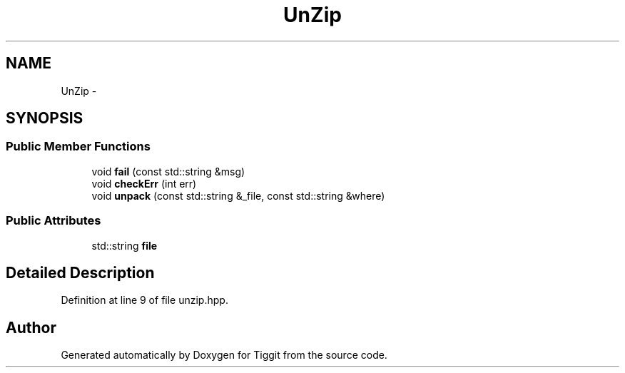 .TH "UnZip" 3 "Tue May 8 2012" "Tiggit" \" -*- nroff -*-
.ad l
.nh
.SH NAME
UnZip \- 
.SH SYNOPSIS
.br
.PP
.SS "Public Member Functions"

.in +1c
.ti -1c
.RI "void \fBfail\fP (const std::string &msg)"
.br
.ti -1c
.RI "void \fBcheckErr\fP (int err)"
.br
.ti -1c
.RI "void \fBunpack\fP (const std::string &_file, const std::string &where)"
.br
.in -1c
.SS "Public Attributes"

.in +1c
.ti -1c
.RI "std::string \fBfile\fP"
.br
.in -1c
.SH "Detailed Description"
.PP 
Definition at line 9 of file unzip\&.hpp\&.

.SH "Author"
.PP 
Generated automatically by Doxygen for Tiggit from the source code\&.
